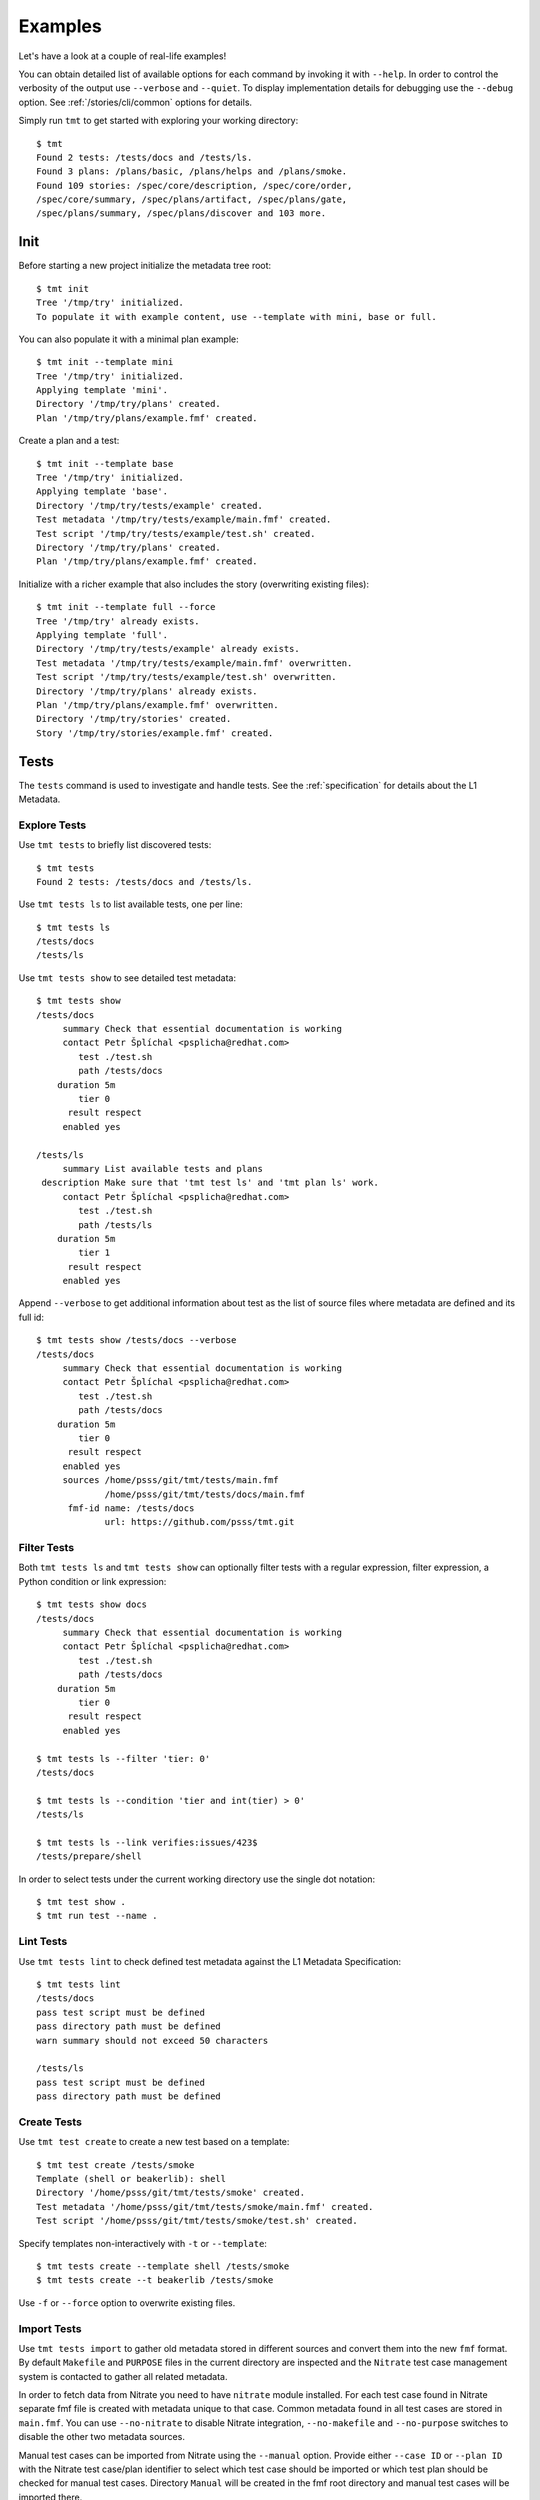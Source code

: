.. _examples:

======================
    Examples
======================

Let's have a look at a couple of real-life examples!

You can obtain detailed list of available options for each command
by invoking it with ``--help``. In order to control the verbosity
of the output use ``--verbose`` and ``--quiet``. To display
implementation details for debugging use the ``--debug`` option.
See :ref:`/stories/cli/common` options for details.

Simply run ``tmt`` to get started with exploring your working
directory::

    $ tmt
    Found 2 tests: /tests/docs and /tests/ls.
    Found 3 plans: /plans/basic, /plans/helps and /plans/smoke.
    Found 109 stories: /spec/core/description, /spec/core/order,
    /spec/core/summary, /spec/plans/artifact, /spec/plans/gate,
    /spec/plans/summary, /spec/plans/discover and 103 more.



Init
~~~~~~~~~~~~~~~~~~~~~~~~~~~~~~~~~~~~~~~~~~~~~~~~~~~~~~~~~~~~~~~~~~

Before starting a new project initialize the metadata tree root::

    $ tmt init
    Tree '/tmp/try' initialized.
    To populate it with example content, use --template with mini, base or full.

You can also populate it with a minimal plan example::

    $ tmt init --template mini
    Tree '/tmp/try' initialized.
    Applying template 'mini'.
    Directory '/tmp/try/plans' created.
    Plan '/tmp/try/plans/example.fmf' created.

Create a plan and a test::

    $ tmt init --template base
    Tree '/tmp/try' initialized.
    Applying template 'base'.
    Directory '/tmp/try/tests/example' created.
    Test metadata '/tmp/try/tests/example/main.fmf' created.
    Test script '/tmp/try/tests/example/test.sh' created.
    Directory '/tmp/try/plans' created.
    Plan '/tmp/try/plans/example.fmf' created.

Initialize with a richer example that also includes the story
(overwriting existing files)::

    $ tmt init --template full --force
    Tree '/tmp/try' already exists.
    Applying template 'full'.
    Directory '/tmp/try/tests/example' already exists.
    Test metadata '/tmp/try/tests/example/main.fmf' overwritten.
    Test script '/tmp/try/tests/example/test.sh' overwritten.
    Directory '/tmp/try/plans' already exists.
    Plan '/tmp/try/plans/example.fmf' overwritten.
    Directory '/tmp/try/stories' created.
    Story '/tmp/try/stories/example.fmf' created.



Tests
~~~~~~~~~~~~~~~~~~~~~~~~~~~~~~~~~~~~~~~~~~~~~~~~~~~~~~~~~~~~~~~~~~

The ``tests`` command is used to investigate and handle tests.
See the :ref:`specification` for details about the L1 Metadata.


Explore Tests
------------------------------------------------------------------

Use ``tmt tests`` to briefly list discovered tests::

    $ tmt tests
    Found 2 tests: /tests/docs and /tests/ls.

Use ``tmt tests ls`` to list available tests, one per line::

    $ tmt tests ls
    /tests/docs
    /tests/ls

Use ``tmt tests show`` to see detailed test metadata::

    $ tmt tests show
    /tests/docs
         summary Check that essential documentation is working
         contact Petr Šplíchal <psplicha@redhat.com>
            test ./test.sh
            path /tests/docs
        duration 5m
            tier 0
          result respect
         enabled yes

    /tests/ls
         summary List available tests and plans
     description Make sure that 'tmt test ls' and 'tmt plan ls' work.
         contact Petr Šplíchal <psplicha@redhat.com>
            test ./test.sh
            path /tests/ls
        duration 5m
            tier 1
          result respect
         enabled yes

Append ``--verbose`` to get additional information about test as
the list of source files where metadata are defined and its full id::

    $ tmt tests show /tests/docs --verbose
    /tests/docs
         summary Check that essential documentation is working
         contact Petr Šplíchal <psplicha@redhat.com>
            test ./test.sh
            path /tests/docs
        duration 5m
            tier 0
          result respect
         enabled yes
         sources /home/psss/git/tmt/tests/main.fmf
                 /home/psss/git/tmt/tests/docs/main.fmf
          fmf-id name: /tests/docs
                 url: https://github.com/psss/tmt.git


Filter Tests
------------------------------------------------------------------

Both ``tmt tests ls`` and ``tmt tests show`` can optionally filter
tests with a regular expression, filter expression, a Python
condition or link expression::

    $ tmt tests show docs
    /tests/docs
         summary Check that essential documentation is working
         contact Petr Šplíchal <psplicha@redhat.com>
            test ./test.sh
            path /tests/docs
        duration 5m
            tier 0
          result respect
         enabled yes

    $ tmt tests ls --filter 'tier: 0'
    /tests/docs

    $ tmt tests ls --condition 'tier and int(tier) > 0'
    /tests/ls

    $ tmt tests ls --link verifies:issues/423$
    /tests/prepare/shell

In order to select tests under the current working directory use
the single dot notation::

    $ tmt test show .
    $ tmt run test --name .


Lint Tests
------------------------------------------------------------------

Use ``tmt tests lint`` to check defined test metadata against the
L1 Metadata Specification::

    $ tmt tests lint
    /tests/docs
    pass test script must be defined
    pass directory path must be defined
    warn summary should not exceed 50 characters

    /tests/ls
    pass test script must be defined
    pass directory path must be defined


Create Tests
------------------------------------------------------------------

Use ``tmt test create`` to create a new test based on a template::

    $ tmt test create /tests/smoke
    Template (shell or beakerlib): shell
    Directory '/home/psss/git/tmt/tests/smoke' created.
    Test metadata '/home/psss/git/tmt/tests/smoke/main.fmf' created.
    Test script '/home/psss/git/tmt/tests/smoke/test.sh' created.

Specify templates non-interactively with ``-t`` or ``--template``::

    $ tmt tests create --template shell /tests/smoke
    $ tmt tests create --t beakerlib /tests/smoke

Use ``-f`` or ``--force`` option to overwrite existing files.


Import Tests
------------------------------------------------------------------

Use ``tmt tests import`` to gather old metadata stored in
different sources and convert them into the new ``fmf`` format.
By default ``Makefile`` and ``PURPOSE`` files in the current
directory are inspected and the ``Nitrate`` test case management
system is contacted to gather all related metadata.

In order to fetch data from Nitrate you need to have ``nitrate``
module installed. For each test case found in Nitrate separate fmf
file is created with metadata unique to that case. Common metadata
found in all test cases are stored in ``main.fmf``. You can use
``--no-nitrate`` to disable Nitrate integration, ``--no-makefile``
and ``--no-purpose`` switches to disable the other two metadata
sources.

Manual test cases can be imported from Nitrate using the
``--manual`` option. Provide either ``--case ID`` or ``--plan ID``
with the Nitrate test case/plan identifier to select which test
case should be imported or which test plan should be checked for
manual test cases. Directory ``Manual`` will be created in the fmf
root directory and manual test cases will be imported there.

Example output of metadata conversion::

    $ tmt test import
    Checking the '/home/psss/git/tmt/examples/convert' directory.
    Makefile found in '/home/psss/git/tmt/examples/convert/Makefile'.
    task: /tmt/smoke
    summary: Simple smoke test
    test: ./runtest.sh
    contact: Petr Splichal <psplicha@redhat.com>
    component: tmt
    duration: 5m
    require: fmf
    recommend: tmt
    Purpose found in '/home/psss/git/tmt/examples/convert/PURPOSE'.
    description:
    Just run 'tmt --help' to make sure the binary is sane.
    This is really that simple. Nothing more here. Really.
    Nitrate test case found 'TC#0603489'.
    extra-summary: tmt convert test
    contact: Petr Šplíchal <psplicha@redhat.com>
    environment:
    {'TEXT': 'Text with spaces', 'X': '1', 'Y': '2', 'Z': '3'}
    tag: ['NoRHEL4', 'NoRHEL5', 'Tier3']
    tier: 3
    component: tmt
    enabled: True
    adjust:
      - enabled: false
        when: distro ~= rhel-4, rhel-5
        continue: false
      - environment:
            PHASES: novalgrind
        when: arch == s390x
        continue: false
    Metadata successfully stored into '/home/psss/git/tmt/examples/convert/main.fmf'.

And here's the resulting ``main.fmf`` file::

    summary: Simple smoke test
    description: |
        Just run 'tmt --help' to make sure the binary is sane.
        This is really that simple. Nothing more here. Really.
    contact: Petr Šplíchal <psplicha@redhat.com>
    component:
    - tmt
    test: ./runtest.sh
    require:
    - fmf
    recommend:
    - tmt
    environment:
        TEXT: Text with spaces
        X: '1'
        Y: '2'
        Z: '3'
    duration: 5m
    enabled: true
    tag:
    - NoRHEL4
    - NoRHEL5
    - Tier3
    tier: '3'
    adjust:
      - enabled: false
        when: distro ~= rhel-4, rhel-5
        continue: false
      - environment:
            PHASES: novalgrind
        when: arch == s390x
        continue: false
    extra-summary: tmt convert test
    extra-task: /tmt/smoke
    extra-nitrate: TC#0603489


Export Tests
------------------------------------------------------------------

Use ``tmt tests export`` command to export test metadata into
different formats and tools. By default all available tests are
exported, specify regular expression matching test name to export
only selected tests or use ``.`` to export tests under the current
directory::

    $ tmt tests export --nitrate .
    Test case 'TC#0603489' found.
    summary: tmt convert test
    script: /tmt/smoke
    components: tmt
    tags: NoRHEL4 Tier3 NoRHEL5 fmf-export
    default tester: psplicha@redhat.com
    estimated time: 5m
    status: CONFIRMED
    arguments: TEXT='Text with spaces' X=1 Y=2 Z=3
    Structured Field:
    distro = rhel-6: False
    description: Simple smoke test
    purpose-file: Just run 'tmt --help' to make sure the binary is sane.
    This is really that simple. Nothing more here. Really.
    fmf id:
    name: /
    path: /examples/convert
    url: https://github.com/psss/tmt.git
    Test case 'TC#0603489' successfully exported to nitrate.

Use the ``--bugzilla`` option together with ``--nitrate`` to link
bugs marked as ``verifies`` in the :ref:`/spec/core/link`
attribute with the corresponding Nitrate test case.


Test Libraries
------------------------------------------------------------------

In order to prevent unnecessary test code duplication it makes
sense to use a test library which implements frequently repeated
actions. Currently beakerlib libraries are supported. They can be
defined in the :ref:`/spec/tests/require` attribute and are
fetched during the :ref:`/spec/plans/discover` step.

Use the short backward-compatible syntax to fetch libraries from
the `default repository`__::

    require: library(openssl/certgen)

__ https://github.com/beakerlib/

The full fmf identifier allows to fetch libraries from arbitrary
location::

    require:
        - url: https://github.com/beakerlib/openssl
          name: /certgen

See the :ref:`/spec/tests/require` attribute specification for
detailed description of the syntax and available keys.



Plans
~~~~~~~~~~~~~~~~~~~~~~~~~~~~~~~~~~~~~~~~~~~~~~~~~~~~~~~~~~~~~~~~~~

The ``plans`` command is used to investigate and handle plans.
See the :ref:`specification` for details about the L2 Metadata.


Explore Plans
------------------------------------------------------------------

Exploring ``plans`` is similar to using ``tests``::

    $ tmt plans
    Found 3 plans: /plans/basic, /plans/helps and /plans/smoke.

Use ``tmt plans ls`` and ``tmt plans show`` to output plan names
and detailed plan information, respectively::

    $ tmt plans ls
    /plans/basic
    /plans/helps
    /plans/smoke

    $ tmt plans show
    /plans/basic
         summary Essential command line features
        discover
             how fmf
      repository https://github.com/psss/tmt
        revision devel
          filter tier: 0,1
         prepare
             how ansible
        playbook plans/packages.yml

    /plans/helps
         summary Check help messages
        discover
             how shell

    /plans/smoke
         summary Just a basic smoke test
         execute
             how shell
          script tmt --help

Verbose output and filtering are similar as for exploring tests.
See `Explore Tests`_ and `Filter Tests`_ for more examples.


Create Plans
------------------------------------------------------------------

Use ``tmt plan create`` to create a new plan with templates::

    tmt plans create --template mini /plans/smoke
    tmt plans create --t full /plans/features

In order to override default template content directly from the
command line use individual step options and provide desired data
in the ``yaml`` format::

    tmt plan create /plans/custom --template mini \
        --discover '{how: "fmf", name: "internal", url: "https://internal/repo"}' \
        --discover '{how: "fmf", name: "external", url: "https://external/repo"}'

Options ``-f`` or ``--force`` can be used to overwrite existing
files.


Lint Plans
------------------------------------------------------------------

Use ``tmt plan lint`` to check defined plan metadata against the L2
Metadata Specification::

    $ tmt plan lint
    /plans/smoke
    pass correct attributes are used

    /plans/features/advanced
    pass correct attributes are used
    pass fmf remote id in 'default' is valid

    /plans/features/basic
    pass correct attributes are used
    pass fmf remote id in 'default' is valid


Inherit Plans
------------------------------------------------------------------

If several plans share similar content it is possible to use
inheritance to prevent unnecessary duplication of the data::

    discover:
        how: fmf
        url: https://github.com/psss/tmt
    prepare:
        how: ansible
        playbook: ansible/packages.yml
    execute:
        how: tmt

    /basic:
        summary: Quick set of basic functionality tests
        discover+:
            filter: tier:1

    /features:
        summary: Detailed tests for individual features
        discover+:
            filter: tier:2

Note that a ``+`` sign should be used if you want to extend the
parent data instead of replacing them. See the `fmf features`_
documentation for a detailed description of the hierarchy,
inheritance and merging attributes.

.. _fmf features: https://fmf.readthedocs.io/en/latest/features.html


Multiple Configs
------------------------------------------------------------------

Step can contain multiple configurations. In this case provide
each config with a unique name. Applying ansible playbook and
executing custom script in a single :ref:`/spec/plans/prepare`
step could look like this::

    prepare:
      - name: packages
        how: ansible
        playbook: plans/packages.yml
      - name: services
        how: shell
        script: systemctl start service

Another common use case which can be easily covered by multiple
configs can be fetching tests from multiple repositories during
the :ref:`/spec/plans/discover` step::

    discover:
      - name: upstream
        how: fmf
        url: https://github.com/psss/tmt
      - name: fedora
        how: fmf
        url: https://src.fedoraproject.org/rpms/tmt/


Extend Steps
------------------------------------------------------------------

When defining multiple configurations for a step it is also
possible to make use of fmf inheritance. For example the common
preparation config can be defined up in the hierarchy::

    prepare:
      - name: tmt
        how: install
        package: tmt

Extending the prepare config in a child plan to install additional
package then could be done in the following way::

    prepare+:
      - name: pytest
        how: install
        package:
            - python3-pytest
            - python3-mock


Parametrize Plans
------------------------------------------------------------------

It is possible to parametrize plans using environment variables.
This may be useful to reduce duplication, for example in CI.
The syntax is standard, both ``$var`` and ``${var}`` may be used.
The values of variables are taken from the existing environment,
command line option ``--environment`` and the ``environment``
plan attribute (with descending precedence, variables already
set in the environment have the highest priority)::

    discover:
        how: fmf
        url: https://github.com/psss/${REPO}

    $ REPO=tmt tmt run
    $ tmt run -e REPO=tmt


Stories
~~~~~~~~~~~~~~~~~~~~~~~~~~~~~~~~~~~~~~~~~~~~~~~~~~~~~~~~~~~~~~~~~~

The ``stories`` command is used to investigate and handle stories.
See the :ref:`specification` for details about the L3 Metadata.


Explore Stories
------------------------------------------------------------------

Exploring ``stories`` is quite similar to using ``tests`` or
``plans``::

    $ tmt stories
    Found 109 stories: /spec/core/description, /spec/core/order,
    /spec/core/summary, /spec/plans/artifact, /spec/plans/gate,
    /spec/plans/summary, /spec/plans/discover and 102 more.

The ``tmt stories ls`` and ``tmt stories show`` commands output
the names and the detailed information, respectively::

    $ tmt stories ls
    /spec/core/description
    /spec/core/order
    /spec/core/summary
    ...

    $ tmt stories show
    /spec/core/description
         summary Detailed description of the object
           story I want to have common core attributes used consistently
                 across all metadata levels.
     description Multiline ``string`` describing all important aspects of
                 the object. Usually spans across several paragraphs. For
                 detailed examples using a dedicated attributes 'examples'
                 should be considered.
     ...

Verbose output and filtering are similar as for exploring tests.
See `Explore Tests`_ and `Filter Tests`_ for more examples.


Filter Stories
------------------------------------------------------------------

Additionally, and specifically to stories, special flags are
available for binary status filtering::

    $ tmt stories show --help | grep only
      -i, --implemented    Implemented stories only.
      -I, --unimplemented  Unimplemented stories only.
      -t, --verified       Stories verified by tests.
      -T, --unverified     Stories not verified by tests.
      -d, --documented     Documented stories only.
      -D, --undocumented   Undocumented stories only.
      -c, --covered        Covered stories only.
      -C, --uncovered      Uncovered stories only.

    $ tmt stories ls --implemented
    /spec/core/summary
    /stories/api/plan/attributes/artifact
    /stories/api/plan/attributes/gate
    ...

    $ tmt stories show --documented
    /stories/cli/common/debug
         summary Print out everything tmt is doing
           story I want to have common command line options consistenly used
                 across all supported commands and subcommands.
         example tmt run -d
                 tmt run --debug
     implemented /tmt/cli
      documented /tmt/cli
    ...

In order to select stories under the current working directory use
the single dot notation::

    $ tmt story show .


Story Coverage
------------------------------------------------------------------

Current status of the code, test and documentation coverage can be
checked using the ``tmt story coverage`` command::

    $ tmt story coverage
    code test docs story
    todo todo todo /spec/core/description
    todo todo todo /spec/core/order
    done todo todo /spec/core/summary
    ...
    done todo todo /stories/cli/usability/completion
     39%   9%   9% from 109 stories


Create Stories
------------------------------------------------------------------

The ``tmt story create`` command can be used to create a new story
based on given template::

    tmt story create --template full /stories/usability

Use ``-f`` or ``--force`` to overwrite existing files.

Lint Stories
-------------------------------------------------------------------

The ``tmt story lint`` checks defined story metadata against the L3
Metadata Specification::

    $ tmt story lint

    /spec/tests/recommend
    pass correct attributes are used
    warn summary should not exceed 50 characters

    /spec/tests/result
    pass correct attributes are used

    /spec/tests/summary
    fail unknown attribute 'links' is used


Lint
~~~~~~~~~~~~~~~~~~~~~~~~~~~~~~~~~~~~~~~~~~~~~~~~~~~~~~~~~~~~~~~~~~

The ``tmt lint`` command checks all the present metadata against
the L1, L2 and L3 Metadata Specification. It combines all the
partial lint commands (test, plan and story) into one::

    $ tmt lint
    /tests/plan/create
    pass test script must be defined
    pass directory path must be absolute
    pass directory path must exist
    warn summary should not exceed 50 characters
    pass correct attributes are used

    /spec/plans/prepare/ansible
    pass correct attributes are used
    warn summary should not exceed 50 characters

    /stories/cli/story/create
    pass correct attributes are used
    warn summary is very useful for quick inspection


Run
~~~~~~~~~~~~~~~~~~~~~~~~~~~~~~~~~~~~~~~~~~~~~~~~~~~~~~~~~~~~~~~~~~

The ``tmt run`` command is used to execute tests. By default all
steps for all discovered test plans are executed::

    $ tmt run
    /var/tmp/tmt/run-581

    /plans/basic
        discover
            how: fmf
            directory: /home/psss/git/tmt
            filter: tier: 0,1,2
            summary: 15 tests selected
        provision
            how: local
            distro: Fedora release 32 (Thirty Two)
            summary: 1 guest provisioned
        prepare
            how: ansible
            playbook: ansible/packages.yml
            how: install
            summary: Install required packages
            package: beakerlib
            summary: 2 preparations applied
        execute
            how: tmt
            summary: 15 tests executed
        report
            how: display
            summary: 15 tests passed
        finish
            summary: 0 tasks completed

Even if there are no :ref:`/spec/plans` defined it is still
possible to execute tests and custom scripts. See the default
:ref:`/stories/cli/run/default/plan` story for details.

Dry run mode is enabled with the ``--dry`` option::

    tmt run --dry

Each test run creates a workdir where relevant data such as tests
code from the discover step or test results from the execute step
are stored. If you don't need to investigate test logs and other
artifacts generated by the run you can remove the workdir after
the execution is finished::

    tmt run --remove
    tmt run --rm
    tmt run -r


Select Plans
------------------------------------------------------------------

Choose which plans should be executed::

    $ tmt run plan --name basic
    /var/tmp/tmt/run-083

    /plans/basic
        discover
            how: fmf
            url: https://github.com/psss/tmt
            ref: devel
            filter: tier: 0,1
            tests: 2 tests selected
        provision
        prepare
        execute
            how: tmt
            result: 2 tests passed, 0 tests failed
        report
        finish


Select Tests
------------------------------------------------------------------

Run only a subset of available tests across all plans::

    $ tmt run test --filter tier:1
    /plans/basic
        discover
            how: fmf
            url: https://github.com/psss/tmt
            ref: devel
            filter: tier: 0,1
            tests: 1 test selected
        ...

    /plans/helps
        discover
            how: shell
            directory: /home/psss/git/tmt
            tests: 0 tests selected
        ...

    /plans/smoke
        discover
            how: shell
            tests: 0 tests selected
        ...

To run only tests defined in the current working directory::

    $ tmt run test --name .

Select Steps
------------------------------------------------------------------

The test execution is divided into the following six steps:
``discover``, ``provision``, ``prepare``, ``execute``, ``report``
and ``finish``. See the :ref:`specification` for more details
about individual steps.

It is possible to execute only selected steps. For example in
order to see which tests would be executed without actually
running them choose the ``discover`` step::

    $ tmt run discover
    /var/tmp/tmt/run-085

    /plans/basic
        discover
            how: fmf
            url: https://github.com/psss/tmt
            ref: devel
            filter: tier: 0,1
            tests: 2 tests selected

    /plans/helps
        discover
            how: shell
            directory: /home/psss/git/tmt
            tests: 4 tests selected

Use ``--verbose`` and ``--debug`` to enable more detailed output
such as list of individual tests or showing the progress of the
test environment provisioning::

    $ tmt run discover --verbose
    /var/tmp/tmt/run-767

    /plans/basic
        discover
            how: fmf
            url: https://github.com/psss/tmt
            ref: devel
            filter: tier: 0,1
            tests: 2 tests selected
                /one/tests/docs
                /one/tests/ls

    /plans/helps
        discover
            how: shell
            directory: /home/psss/git/tmt
            tests: 4 tests selected
                /help/main
                /help/test
                /help/plan
                /help/smoke

You can also choose multiple steps to be executed::

    tmt run discover provision prepare

Arguments for particular step can be specified after the step
name, options for all steps should go to the ``run`` command::

    tmt run discover provision --debug  # debug output for provision only
    tmt run --debug discover provision  # debug output for all steps

In order to execute all test steps while providing arguments to
some of them it is possible to use the ``--all`` option::

    tmt run --all provision --how=local


Check Report
------------------------------------------------------------------

When a particular step is ``done``, it won't be executed
repeatedly unless ``--force`` is used::

    $ tmt run -l report --verbose
    /plans/features/core
        report
            status: done
            summary: 10 tests passed

If you need additional information about your already ``done``
run use ``--force`` together with the ``--verbose`` option::

    $ tmt run -l report -v --force
    /plans/features/core
        report
            how: display
                pass /tests/core/adjust
                pass /tests/core/docs
                pass /tests/core/dry
                pass /tests/core/env
                pass /tests/core/error
                pass /tests/core/force
                pass /tests/core/ls
                pass /tests/core/path
                pass /tests/core/smoke
                pass /tests/unit
            summary: 10 tests passed

In order to investigate test logs raise verbosity even more::

    $ tmt run -l report -vv --force
    /plans/features/core
        report
            how: display
                pass /tests/core/adjust
                    output.txt: /var/tmp/tmt/run-759/plans/features/core/execute/data/tests/core/adjust/output.txt
                    journal.txt: /var/tmp/tmt/run-759/plans/features/core/execute/data/tests/core/adjust/journal.txt
                pass /tests/core/docs
                    output.txt: /var/tmp/tmt/run-759/plans/features/core/execute/data/tests/core/docs/output.txt
                    journal.txt: /var/tmp/tmt/run-759/plans/features/core/execute/data/tests/core/docs/journal.txt
                pass /tests/core/dry
                    output.txt: /var/tmp/tmt/run-759/plans/features/core/execute/data/tests/core/dry/output.txt
                    journal.txt: /var/tmp/tmt/run-759/plans/features/core/execute/data/tests/core/dry/journal.txt
                ...
            summary: 10 tests passed

Use level 3 verbosity ``-vvv`` to show the complete test output.
For more comfortable review, generate an ``html`` report and open
it in your favorite web browser::

    $ tmt run --last report --how html --open --force
    $ tmt run -l report -h html -of


Provision Options
------------------------------------------------------------------

By default, tests are executed under a virtual machine so that
your laptop is not affected by unexpected changes. The following
commands are equivalent::

    tmt run
    tmt run -a provision -h virtual
    tmt run --all provision --how=virtual

You can also use an alternative virtual machine implementation
using the ``testcloud`` provisioner::

    tmt run --all provision --how=virtual.testcloud

If you already have a box ready for testing with ``ssh`` enabled,
use the ``connect`` method::

    tmt run --all provision --how=connect --guest=name-or-ip --user=login --password=secret
    tmt run --all provision --how=connect --guest=name-or-ip --key=private-key-path

The ``container`` method allows to execute tests in a container
using ``podman``::

    tmt run --all provision --how=container --image=fedora:latest

If you are confident that tests are safe you can execute them
directly on your ``local`` host::

    tmt run --all provision --how=local

In order to reboot a provisioned guest use the ``reboot`` command.
By default a soft reboot is performed which should prevent data
loss, use ``--hard`` to force a hard reboot::

    tmt run --last reboot
    tmt run --last reboot --hard


Debug Tests
------------------------------------------------------------------

For debugging tests, the execution is anticipated to be split into
separate invocations for provisioning, repeatedly (re)executing
the test and cleaning up::

    tmt run --id <ID> --until provision  # prepare the testing environment

    tmt run -i <ID> execute              # ... and update the test
    tmt run -i <ID> execute              # ... and update the test again
    tmt run -i <ID> execute              # ... until you're done

    tmt run -i <ID> report finish

Instead of always specifying the whole run id you can also use
``--last`` or ``-l`` as an abbreviation for the last run id::

    tmt run -l execute
    tmt run --last execute

In order to interactively debug tests use the ``--interactive``
option which disables output capturing so that you can see what
exactly is happening during test execution. This also allows to
inspect particular place of the code by inserting a ``bash`` in
the shell code or ``import pdb; pdb.set_trace()`` for python::

    tmt run --all execute --how tmt --interactive


Aliases
------------------------------------------------------------------

It might be useful to set up a set of shell aliases for the tmt
command lines which you often use. For a quick reservation of
a machine or a container for quick experimenting::

    alias reserve='tmt run login --step execute execute finish provision --how container --image fedora'

Reserving a testing box then can be as short as this::

    reserve
    reserve -h virtual
    reserve -i fedora:32
    reserve --how virtual
    reserve --image fedora:32

For interactive debugging of tests the following three aliases can
come in handy::

    alias start='tmt run --verbose --until report execute --how tmt --interactive test --name . provision --how virtual --image fedora'
    alias retest='tmt run --last test --name . discover -f execute -f --how tmt --interactive'
    alias stop='tmt run --last report --verbose finish'

The test debugging session then can look like this::

    start
    retest
    retest
    retest login
    ...
    stop

First you ``start`` the session in order to provision a testing
environment, then you ``retest`` your test code changes as many
times as you need to finalize the test implementation, and finally
``stop`` is used to clean up the testing environment.


Guest Login
------------------------------------------------------------------

Use the ``login`` command to get an interactive shell on the
provisined guest. This can be useful for example for additional
manual preparation of the guest before testing or checking test
logs to investigate a test failure::

    tmt run login --step prepare
    tmt run login --step execute

It's possible to log in at the start or end of a step or select
the desired step phase using order::

    tmt run login --step prepare:start
    tmt run login --step prepare:50
    tmt run login --step prepare:end

Interactive shell session can be also enabled conditionally when
specific test result occurs::

    tmt run login --when fail
    tmt run login --when fail --when error

You can also enable only the ``provision`` step to easily get a
clean and safe environment for experimenting. Use the ``finish``
step to remove provisioned guest::

    tmt run provision login
    tmt run --last finish

Clean up the box right after your are done with experimenting by
combining the above-mentioned commands on a single line::

    tmt run provision login finish

Have you heard already that using command abbreviation is possible
as well? It might save you some typing::

    tmt run pro log fin

See the :ref:`/stories/cli/run/login` user stories for more
details and examples.



Status
~~~~~~~~~~~~~~~~~~~~~~~~~~~~~~~~~~~~~~~~~~~~~~~~~~~~~~~~~~~~~~~~~~

The ``status`` command is used to inspect the progress of runs,
plans and steps that have previously been started::

    $ tmt status
    status     id
    prepare    /var/tmp/tmt/run-002
    done       /var/tmp/tmt/run-001


Verbosity Levels
------------------------------------------------------------------

With no verbosity (the default), the status of whole runs is
displayed as shown above. The last done step is shown as the run
status (or 'done' if all enabled steps are completed). With more
verbosity (-v), the status of plans in runs is shown::

    $ tmt status -v
    status     id
    prepare    /var/tmp/tmt/run-002  /base
    done       /var/tmp/tmt/run-001  /advanced
    done       /var/tmp/tmt/run-001  /base

With the highest verbosity (-vv), the status of individual steps
for each plan is displayed::

    $ tmt status -vv
    disc prov prep exec repo fini  id
    done done done todo todo todo  /var/tmp/tmt/run-002  /base
    done done done done todo done  /var/tmp/tmt/run-001  /advanced
    done done done done todo done  /var/tmp/tmt/run-001  /base


Status Filtering
------------------------------------------------------------------

The runs shown in the status are by default taken from
``/var/tmp/tmt``. The directory containing runs can be specified
using an argument to ``tmt status``::

    $ tmt status /tmp/run
    status     id
    done       /tmp/run/001

Status of one specific run can also be shown using the ``--id``
option::

    $ tmt status -vv --id run-002
    disc prov prep exec repo fini  id
    done done done todo todo todo  /var/tmp/tmt/run-002  /base

Runs and plans can also be filtered based on their status. Option
``--abandoned`` can be used to list runs/plans which have
provision step completed but finish step not yet done. This is
useful for finding active containers or virtual machines::

    $ tmt status --abandoned
    status     id
    prepare    /var/tmp/tmt/run-002

To show only completed runs/plans, ``--finished`` can be used::

    $ tmt status --finished
    status     id
    done       /var/tmp/tmt/run-001

Finally, ``--active`` displays runs/plans in progress (at least
one enabled step has not been finished)::

    $ tmt status --active
    status     id
    prepare    /var/tmp/tmt/run-002



Clean
~~~~~~~~~~~~~~~~~~~~~~~~~~~~~~~~~~~~~~~~~~~~~~~~~~~~~~~~~~~~~~~~~~

When running tests, a lot of metadata can gather over time taking
a lot of space. It may be useful to clean it every now and then
using the ``clean`` command. Its goal is to stop the running
guests, remove working directories or remove images. Without any
subcommand, all of these actions are done::

    $ tmt clean
    clean
        guests
        runs
        images
            testcloud

It may be useful to see exactly which runs are affected using
the ``--verbose`` option::

    $ tmt clean -v
    clean
        guests
            Stopping guests in run '/var/tmp/tmt/run-001' plan '/base'.
        runs
            Removing workdir '/var/tmp/tmt/run-003'.
            Removing workdir '/var/tmp/tmt/run-002'.
            Removing workdir '/var/tmp/tmt/run-001'.
        images
            testcloud
                warn: Directory '/var/tmp/tmt/testcloud/images' does not exist.

However, before cleaning up all available metadata, you may want
to see what would actually happen using ``--dry`` mode::

    $ tmt clean -v --dry
    clean
        guests
            Would stop guests in run '/var/tmp/tmt/run-001' plan '/advanced'.
            Would stop guests in run '/var/tmp/tmt/run-001' plan '/base'.
        runs
            Would remove workdir '/var/tmp/tmt/run-002'.
            Would remove workdir '/var/tmp/tmt/run-001'.
        images
            testcloud
                warn: Directory '/var/tmp/tmt/testcloud/images' does not exist.

In some cases, you may want to have a bit more control over the
behaviour which can be achieved using subcommands and their
options. All of the options described above can be used with
individual subcommands too.


Clean guests
------------------------------------------------------------------

The subcommand ``clean guests`` aims to stop all running guests.
By default, runs are taken from ``/var/tmp/tmt``, this can be
changed using an argument to the subcommand::

    $ tmt clean guests -v /tmp/run
    clean
        guests
            Stopping guests in run '/tmp/run/002' plan '/advanced'.
            Stopping guests in run '/tmp/run/002' plan '/base'.

You may also want to clean the guests in only one run using
``--id`` or ``--last`` options. This serves as an alternative
to ``tmt run --last finish``::

    $ tmt clean guests -v --last
    clean
        guests
            Stopping guests in run '/var/tmp/tmt/run-003' plan '/advanced'.
            Stopping guests in run '/var/tmp/tmt/run-003' plan '/base'.

The type of provision to be cleaned can be changed using
``--how`` option::

    $ tmt run provision -h container
    /var/tmp/tmt/run-001
    ...

    $ tmt run provision -h virtual
    /var/tmp/tmt/run-002
    ...

    $ tmt clean guests --how container
    clean
        guests
            Stopping guests in run '/var/tmp/tmt/run-001' plan '/advanced'.
            Stopping guests in run '/var/tmp/tmt/run-001' plan '/base'.

    $ tmt clean guests --how virtual
    clean
        guests
            Stopping guests in run '/var/tmp/tmt/run-002' plan '/advanced'.
            Stopping guests in run '/var/tmp/tmt/run-002' plan '/base'.


Clean workdirs
------------------------------------------------------------------

The goal of ``clean runs`` is to remove workdirs of past runs.
Similarly to above, ``/var/tmp/tmt`` is used by default as run
location and this can be changed using an argument::

    $ tmt clean runs /tmp/run
    clean
        runs
            Removing workdir '/tmp/run/001'.

Only one specific run can also be removed using ``--id`` or
``--last`` options, similarly to ``clean guests``::

    $ tmt clean runs -v -i /var/tmp/tmt/run-001
    clean
        runs
            Removing workdir '/var/tmp/tmt/run-001'.

You may also want to remove only old runs. This can be achieved
using ``--keep`` option which allows you to specify the number
of latest runs to keep::

    $ for i in $(seq 1 10); do tmt run; done
    ...

    $ tmt clean runs --dry -v --keep 5
    clean
        runs
            Would remove workdir '/var/tmp/tmt/run-005'.
            Would remove workdir '/var/tmp/tmt/run-004'.
            Would remove workdir '/var/tmp/tmt/run-003'.
            Would remove workdir '/var/tmp/tmt/run-002'.
            Would remove workdir '/var/tmp/tmt/run-001'.


Clean images
------------------------------------------------------------------

The subcommand ``clean images`` removes images of all provision
methods that support it. Currently, only testcloud provision
supports this option, the images are removed from
``/var/tmp/tmt/testcloud/images``::

    $ tmt clean images
    clean
        images
            testcloud
                Removing '/var/tmp/tmt/testcloud/images/Fedora-Cloud-Base-34_Beta-1.3.x86_64.qcow2'.
